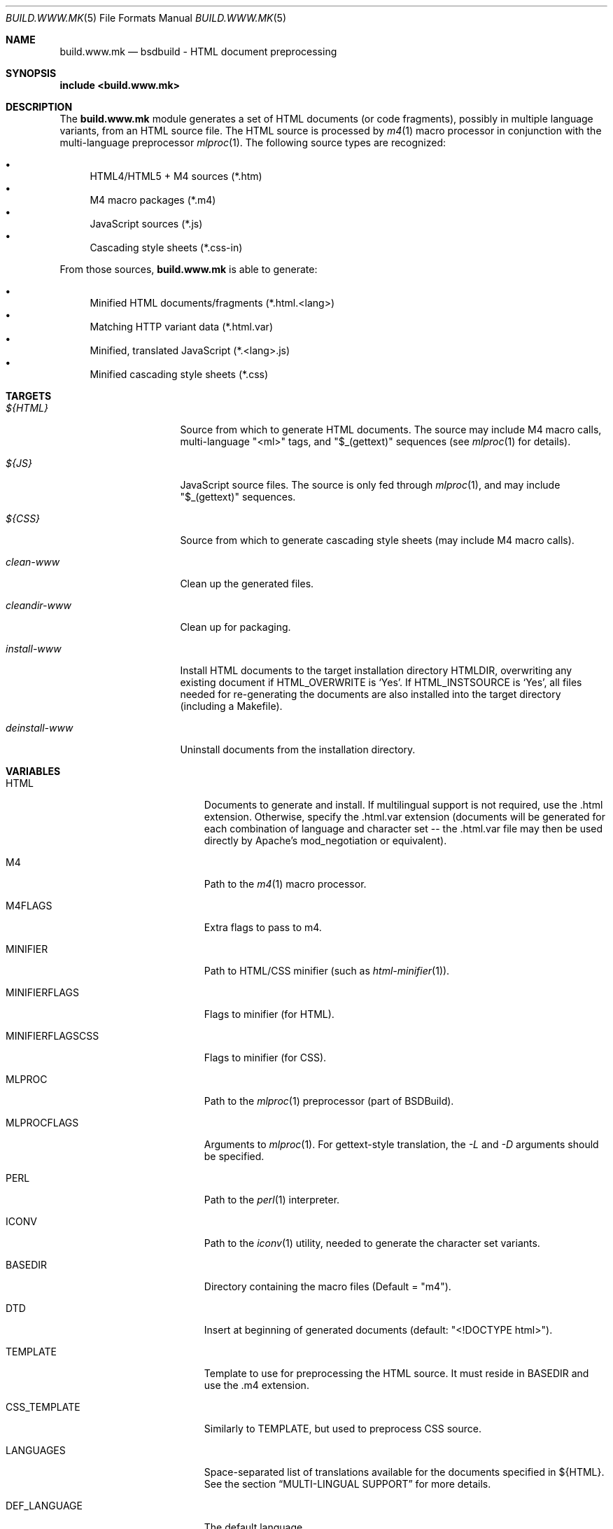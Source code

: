 .\"
.\" Copyright (c) 2008-2024 Julien Nadeau Carriere <vedge@hypertriton.com>
.\" All rights reserved.
.\"
.\" Redistribution and use in source and binary forms, with or without
.\" modification, are permitted provided that the following conditions
.\" are met:
.\" 1. Redistributions of source code must retain the above copyright
.\"    notice, this list of conditions and the following disclaimer.
.\" 2. Redistributions in binary form must reproduce the above copyright
.\"    notice, this list of conditions and the following disclaimer in the
.\"    documentation and/or other materials provided with the distribution.
.\"
.\" THIS SOFTWARE IS PROVIDED BY THE DEVELOPERS ``AS IS'' AND ANY EXPRESS OR
.\" IMPLIED WARRANTIES, INCLUDING, BUT NOT LIMITED TO, THE IMPLIED WARRANTIES
.\" OF MERCHANTABILITY AND FITNESS FOR A PARTICULAR PURPOSE ARE DISCLAIMED.
.\" IN NO EVENT SHALL THE DEVELOPERS BE LIABLE FOR ANY DIRECT, INDIRECT,
.\" INCIDENTAL, SPECIAL, EXEMPLARY, OR CONSEQUENTIAL DAMAGES (INCLUDING, BUT
.\" NOT LIMITED TO, PROCUREMENT OF SUBSTITUTE GOODS OR SERVICES; LOSS OF USE,
.\" DATA, OR PROFITS; OR BUSINESS INTERRUPTION) HOWEVER CAUSED AND ON ANY
.\" THEORY OF LIABILITY, WHETHER IN CONTRACT, STRICT LIABILITY, OR TORT
.\" (INCLUDING NEGLIGENCE OR OTHERWISE) ARISING IN ANY WAY OUT OF THE USE OF
.\" THIS SOFTWARE, EVEN IF ADVISED OF THE POSSIBILITY OF SUCH DAMAGE.
.\"
.Dd March 1, 2024
.Dt BUILD.WWW.MK 5
.Os BSDBuild 3.2
.Sh NAME
.Nm build.www.mk
.Nd bsdbuild - HTML document preprocessing
.Sh SYNOPSIS
.Fd include <build.www.mk>
.Sh DESCRIPTION
The
.Nm
module generates a set of HTML documents (or code fragments), possibly in
multiple language variants, from an HTML source file.
The HTML source is processed by
.Xr m4 1
macro processor in conjunction with the multi-language preprocessor
.Xr mlproc 1 .
The following source types are recognized:
.Pp
.Bl -bullet -compact
.It
HTML4/HTML5 + M4 sources (*.htm)
.It
M4 macro packages (*.m4)
.It
JavaScript sources (*.js)
.It
Cascading style sheets (*.css-in)
.El
.Pp
From those sources,
.Nm
is able to generate:
.Pp
.Bl -bullet -compact
.It
Minified HTML documents/fragments (*.html.<lang>)
.It
Matching HTTP variant data (*.html.var)
.It
Minified, translated JavaScript (*.<lang>.js)
.It
Minified cascading style sheets (*.css)
.El
.Sh TARGETS
.Bl -tag -width "deinstall-www "
.It Ar ${HTML}
Source from which to generate HTML documents.
The source may include M4 macro calls, multi-language "<ml>" tags, and
"$_(gettext)" sequences (see
.Xr mlproc 1
for details).
.It Ar ${JS}
JavaScript source files.
The source is only fed through
.Xr mlproc 1 ,
and may include "$_(gettext)" sequences.
.It Ar ${CSS}
Source from which to generate cascading style sheets (may include M4 macro
calls).
.It Ar clean-www
Clean up the generated files.
.It Ar cleandir-www
Clean up for packaging.
.It Ar install-www
Install HTML documents to the target installation directory
.Ev HTMLDIR ,
overwriting any existing document if
.Ev HTML_OVERWRITE
is
.Sq Yes .
If
.Ev HTML_INSTSOURCE
is
.Sq Yes ,
all files needed for re-generating the documents are also installed into the
target directory (including a Makefile).
.It Ar deinstall-www
Uninstall documents from the installation directory.
.El
.Sh VARIABLES
.Bl -tag -width "MINIFIERFLAGSCSS "
.It Ev HTML
Documents to generate and install.
If multilingual support is not required, use the .html extension.
Otherwise, specify the .html.var extension (documents will be generated
for each combination of language and character set -- the .html.var file
may then be used directly by Apache's mod_negotiation or equivalent).
.It Ev M4
Path to the
.Xr m4 1
macro processor.
.It Ev M4FLAGS
Extra flags to pass to m4.
.It Ev MINIFIER
Path to HTML/CSS minifier (such as
.Xr html-minifier 1 ) .
.It Ev MINIFIERFLAGS
Flags to minifier (for HTML).
.It Ev MINIFIERFLAGSCSS
Flags to minifier (for CSS).
.It Ev MLPROC
Path to the
.Xr mlproc 1
preprocessor (part of BSDBuild).
.It Ev MLPROCFLAGS
Arguments to
.Xr mlproc 1 .
For gettext-style translation, the
.Ar -L
and
.Ar -D
arguments should be specified.
.It Ev PERL
Path to the
.Xr perl 1
interpreter.
.It Ev ICONV
Path to the
.Xr iconv 1
utility, needed to generate the character set variants.
.It Ev BASEDIR
Directory containing the macro files
(Default = "m4").
.It Ev DTD
Insert at beginning of generated documents (default: "<!DOCTYPE html>").
.It Ev TEMPLATE
Template to use for preprocessing the HTML source.
It must reside in
.Ev BASEDIR
and use the .m4 extension.
.It Ev CSS_TEMPLATE
Similarly to
.Ev TEMPLATE ,
but used to preprocess CSS source.
.It Ev LANGUAGES
Space-separated list of translations available for the documents specified
in ${HTML}.
See the section
.Dq MULTI-LINGUAL SUPPORT
for more details.
.It Ev DEF_LANGUAGE
The default language.
.It Ev CLEANFILES
Extra files to remove in the
.Sq clean
target.
.It Ev HTMLDIR
Installation directory.
The special value
.Sq none
indicates that the
.Sq install
operation should be a no-op
(Default = "none").
.It Ev HTML_OVERWRITE
Don't overwrite existing documents in the
.Sq install
phase
(Default = "No").
.It Ev HTML_INSTSOURCE
Install the HTML source, templates, JS/stylesheets and all other files
needed to be able to re-generate the documents in the installation directory,
including a Makefile.
(Default = "Yes").
.El
.Sh MULTI-LINGUAL SUPPORT
The
.Ev LANGUAGES
variable specifies a list of languages in which the documents specified in
.Ev HTML
are available.
If documents are fed to
.Xr mlproc 1
(the default), they may contain translations enclosed in <ml> tags, like so:
.Bd -literal
	<ml lang="en">Hello</ml>
	<ml lang="fr">Bonjour</ml>
.Ed
.Pp
Sequences such as "$_(foo)" will also be translated using
.Xr gettext 3
(see
.Xr mlproc 1
for details).
.Sh SEE ALSO
.Xr build.common.mk 5 ,
.Xr build.lib.mk 5 ,
.Xr build.man.mk 5 ,
.Xr build.prog.mk 5
.Pp
.Lk https://bsdbuild.hypertriton.com/
.Sh HISTORY
.Nm
first appeared in BSDBuild 1.0.
.Pp
BSDBuild is based on the 4.4BSD build system.
